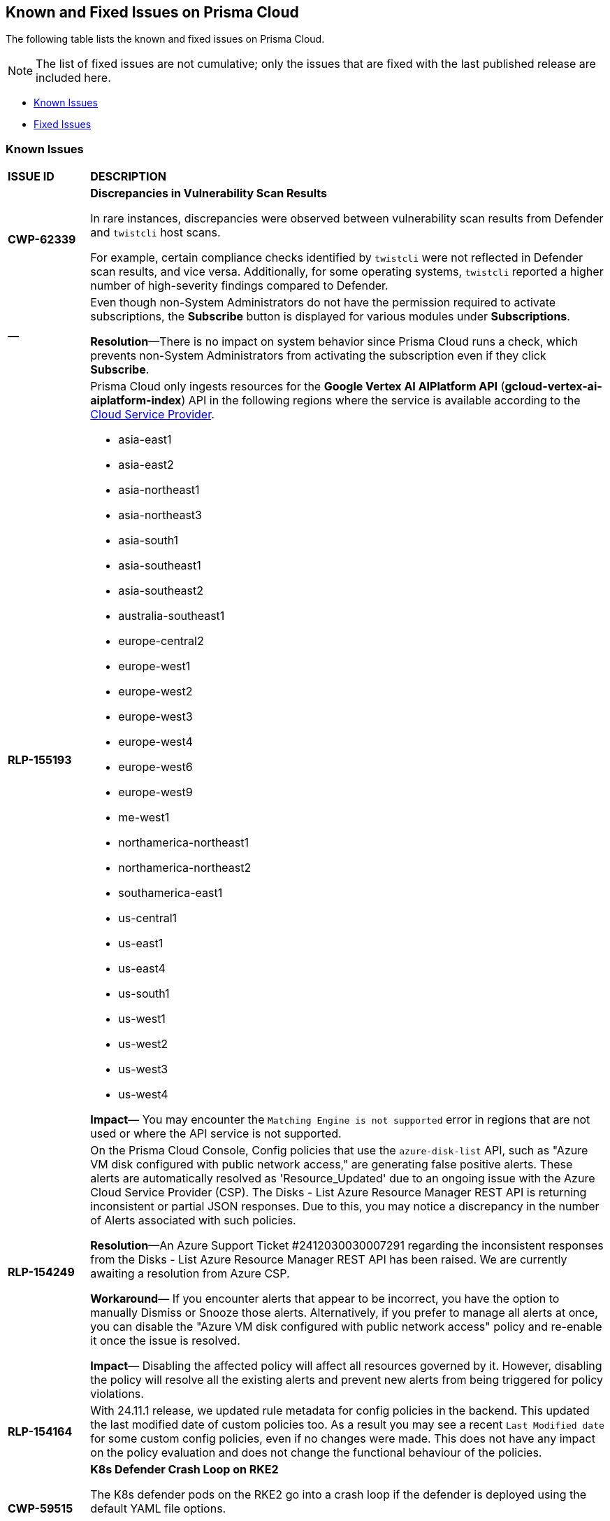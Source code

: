 == Known and Fixed Issues on Prisma Cloud
The following table lists the known and fixed issues on Prisma Cloud.

[NOTE]
====
The list of fixed issues are not cumulative; only the issues that are fixed with the last published release are included here.
====

* <<known-issues>>
* <<fixed-issues>>

[#known-issues]
=== Known Issues

[cols="23%a,77%a"]
|===
|*ISSUE ID*
|*DESCRIPTION*
//CSPM AND CAS Known Issues

//Verify RLP-149496 

//*RLP-127621*
//Added post-24.1.2, related to PCSUP-20665, retain in KIs list till engg confirms 
//On *Inventory > Assets*, if you filter based on the _Key-Value_ *Asset Tag* and your environment has more that 1 million assets, the results will be inconclusive.
//Contact your Prisma Cloud Customer Success representative for more details.


|*CWP-62339*

|*Discrepancies in Vulnerability Scan Results*

In rare instances, discrepancies were observed between vulnerability scan results from Defender and `twistcli` host scans. 

For example, certain compliance checks identified by `twistcli` were not reflected in Defender scan results, and vice versa. Additionally, for some operating systems, `twistcli` reported a higher number of high-severity findings compared to Defender.

|*—* 
//PCSUP-26700
|Even though non-System Administrators do not have the permission required to activate subscriptions, the *Subscribe* button is displayed for various modules under *Subscriptions*.  

*Resolution*—There is no impact on system behavior since Prisma Cloud runs a check, which prevents non-System Administrators from activating the subscription even if they click *Subscribe*.


|*RLP-155193*

|Prisma Cloud only ingests resources for the *Google Vertex AI AIPlatform API* (*gcloud-vertex-ai-aiplatform-index*) API in the following regions where the service is available according to the https://cloud.google.com/vertex-ai/docs/general/locations#feature-availability[Cloud Service Provider]. 

* asia-east1
* asia-east2
* asia-northeast1
* asia-northeast3
* asia-south1
* asia-southeast1
* asia-southeast2
* australia-southeast1
* europe-central2
* europe-west1
* europe-west2
* europe-west3
* europe-west4
* europe-west6
* europe-west9
* me-west1
* northamerica-northeast1
* northamerica-northeast2
* southamerica-east1
* us-central1
* us-east1
* us-east4
* us-south1
* us-west1
* us-west2
* us-west3
* us-west4

*Impact*— You may encounter the `Matching Engine is not supported` error in regions that are not used or where the API service is not supported.


|*RLP-154249*

|On the Prisma Cloud Console, Config policies that use the `azure-disk-list` API, such as "Azure VM disk configured with public network access," are generating false positive alerts. These alerts are automatically resolved as 'Resource_Updated' due to an ongoing issue with the Azure Cloud Service Provider (CSP). The Disks - List Azure Resource Manager REST API is returning inconsistent or partial JSON responses. Due to this, you may notice a discrepancy in the number of Alerts associated with such policies.

*Resolution*—An Azure Support Ticket #2412030030007291 regarding the inconsistent responses from the Disks - List Azure Resource Manager REST API has been raised. We are currently awaiting a resolution from Azure CSP.

*Workaround*— If you encounter alerts that appear to be incorrect, you have the option to manually Dismiss or Snooze those alerts. Alternatively, if you prefer to manage all alerts at once, you can disable the "Azure VM disk configured with public network access" policy and re-enable it once the issue is resolved.

*Impact*— Disabling the affected policy will affect all resources governed by it. However, disabling the policy will resolve all the existing alerts and prevent new alerts from being triggered for policy violations.

|*RLP-154164*

|With 24.11.1 release, we updated rule metadata for config policies in the backend. This updated the last modified date of custom policies too. As a result you may see a recent `Last Modified date` for some custom config policies, even if no changes were made. This does not have any impact on the policy evaluation and does not change the functional behaviour of the policies.   

|*CWP-59515*

|*K8s Defender Crash Loop on RKE2*

The K8s defender pods on the RKE2 go into a crash loop if the defender is deployed using the default YAML file options.

*Workaround*: For Kubernetes defenders on RKE2, create the YAML file with the “SELinux Policy” option. This workaround is applicable to RKE2 only.

// |*CWP-62358*

// |*Incorrect Version Detection for Go Binaries with Missing Dependencies*

//When a Go binary has no listed dependencies in its build information (verified using `go version -m <path to binary>`), the version of its external dependencies is used to identify the version of the Go binary. This could result in incorrect vulnerability data.

|*RLP-152525*

|The resource URL on the *Alerts Overview* page is generated by evaluating the resource metadata present in the alert. In some cases, some of the resource metadata is not available to Prisma Cloud and hence the generated URL may be incorrect.

|*RLP-153383*
//PCSUP-25655

|Prisma Cloud does not support the ingestion of GCP Storage buckets with the `locationType` `Dual-region`.  

*Impact*: You may notice a mismatch between GCP Storage Bucket counts and the total number of GCP Storage Buckets listed in your GCP Project on Prisma Cloud.


|*RLP-153057*
//PCS-4515, PCS-4556, PCS-5228

|To provide enhanced performance, the *Compliance*/*Asset Inventory* trendline has been disabled for some tenants.

//To provide enhanced performance, the *Compliance* trendline has been disabled for very large tenants that have tens of millions of Assets.
//Removed *Workaround* based on PCS-5228: Contact Prisma Cloud Customer Support to get it re-enabled for your tenant.

|*RLP-150999*
//added on 10/24 with 24.11.1 - check whether it shd be under Fixed?

|Cloud resources located in disabled regions may trigger policy violations, resulting in false positive alerts. You may notice these misleading alerts associated with specific OOTB policies.

*Workaround*: You must manually dismiss these false positive alerts.

|*RLP-151696*
//added on 10/11/2024

|Some invalid assets related to accounts for which the cloud scan was not completed will be deleted.

*Impact*: Open alerts on such existing invalid assets, where asset type is `Account Aggregate Entity` will get resolved.


|*RLP-152263*
//added on 10/10/2024, revised on 10/11

|In certain cases, a system processing issue is causing deviations in the total, passed, and failed assets count. 


*Impact*: Inaccurate overall asset counts will be displayed on *Asset Inventory* and *Compliance Dashboard* for some customers. 

//move blurb under fixed-issues once fix/patch is deployed in 24.10.1 or .2? -- Fixed a race condition (Was causing deviations in total, pass, fail counts on the asset inventory and compliance pages) in Asset Inventory and Compliance Dashboard. This fix will provide more accurate overall asset counts for some customers. 

|*RLP-149425*

|To ingest the `gcloud-cloud-domains-registration` API, you need the Viewer role or any least permissive built in roles such as Cloud Domains Viewer or Cloud Domains Admin, which includes the permissions `domains.registrations.list` and `domains.registrations.getIamPolicy`.

Custom roles cannot be configured to include these permissions, as Google Cloud Platform (GCP) does not permit it. As a result, Prisma Cloud will be unable to ingest the `gcloud-cloud-domains-registration` API when using a custom role.

*Impact*: If the Viewer role or domain related built in role is correctly configured, ingestion of the `gcloud-cloud-domains-registration` API will proceed as expected.

If the Viewer role or domain related built in role is not configured, the API ingestion will fail, and `'Missing Permissions'` warning for the above permissions will not be displayed on the account status page.

|*RLP-146718*
//Added on 8/14/2024 after 24.8.1

|In UEBA, the *Excessive Login Failures* policy is impacted by the use of multithreading for processing audit log events. Due to splitting of events, in rare occurrences there is a possibility that an incident (false negative) may not be detected. 
//Resolution (add when it is moved to Fixed): Once the analytic is moved to ETL, Prisma Cloud will effectively handle the issue without impacting the performance and time to alert.


|*RLP-143404*
//Added in 24.6.2

|On some Prisma Cloud stacks, the state of a few alerts generated for *Attack Path* policies was displayed as Open instead of Resolved. This was caused due to an issue, which is now fixed. However, currently the impacted alerts do not display the correct state.


|*RLP-128421*
//Added in 24.4.1

|When you filter assets associated with the *Azure AD B2C tenants* in the Europe region, you may notice that assets listed on the *Inventory* page under *Region ID* and *Region* columns incorrectly display as GCP Europe instead of Azure Europe. However, you can safely assume that the assets listed under the *Region* and *Region ID* columns are Azure Europe instead of GCP Europe.

*Workaround*: To verify the correct region, search for the `location` field in the asset’s JSON.

|*RLP-133698*
//Added in 24.3.2

|If an Azure account being scanned is of account type Tenant, then Prisma cloud excludes AZURE_MONITOR_ACTIVITY_LOG_ALERT, AZURE_MONITOR_LOG_PROFILE, and ACCOUNT_AGGREGATE_ENTITY asset types from the scan.

|*RLP-129856*
//Added in 24.3.2

|While testing integrations with third-party tools such as Jira, Webhook, Splunk, and Microsoft Teams in Prisma Cloud, "Unsecure url protocol" error may be displayed.

*Workaround*: Update all URLs used during the setup process from *HTTP* to *HTTPS* to resolve the error. This update ensures a more secure connection without impacting your existing alert notifications.

If you do not want to update the URLs from HTTP to HTTPS, you can choose to ignore the error. This will not have any impact on your existing alert notifications.

|*RLP-132750*
//Added in 24.3.2

|The following errors may occur when you onboard your OCI tenant to Prisma Cloud:

* *Either tenant ocid or user ocid or home region is incorrect or insufficient permissions.*
* *Authentication Failed. Check Account Details.*

You can safely ignore these errors. They occur due to the migration of OCI tenants from Oracle Identity Domains (IDCS) to the new OCI IAM on the OCI cloud services, resulting in a significant delay in activating the user API Keys used for OCI Cloud Account Onboarding.

To verify successful onboarding, go to *Settings > Providers > Cloud Accounts* and ensure your account *Status* is *green* after 24 hours.

|*RLP-123335*
//Added in 23.12.1

|When configuring Jira fields in the Prisma Cloud Notification template, it is important to note that the automatic population is limited to fields specifically of types `user` and `labels`. Other field types may not be populated as expected during the setup process. This is a known issue.


|*RLP-104295*
//Added in 23.7.2. 
|Prisma Cloud has fully adopted Microsoft Authentication Library (MSAL) for monitoring Azure instances. However, in very rare cases, you might come across log entries for calls from Prisma Cloud to Active Directory Authentication Library (ADAL) endpoints. These entries can be disregarded. A fix will be implemented to resolve these erroneous entries.


|*RLP-90184*
//Raised in 23.2.1

|The behavior of filters on the *Alerts Overview* page is slightly different from that on the *Asset Inventory* and *Asset Explorer* pages. On the *Alerts Overview* page when you select the `Asset Class`, `Resource Type`, and `Service Name` filters, the alerts displayed are a combination of those three selected filters. Whereas on the *Asset Inventory* and *Asset Explorer* pages, the preference is given to `Resource Type` over `Service Name` when both those filters are selected due to which the assets for which alerts are displayed on the *Asset Inventory* and *Asset Explorer* pages do not match those displayed on the *Alerts Overview* page.


|*RLP-78777*
//Blurb shared by Arun

|The AWS Global Accelerator service returns an Access Denied error with the error assumed-role/PrismaCloudReadOnlyRole/redlock is not authorized to perform: iam:CreateServiceLinkedRole on resource. The issue occurs because the `aws-global-accelerator-accelerator`` API requires you to enable the service-linked IAM role to ingest metadata. To resolve the error, add the role to include the required permissions.

*Workaround*: If you do not want to enable the service-linked role, create a support ticket with Palo Alto Networks Technical Support to disable the AWS Global Accelerator service API.


|*RLP-73807*
|In Unified Asset Inventory, Compute alerts are not displayed in the Resource Explorer audit trail.


|*RLP-75376*
|*PCDS Azure only—* If you have enabled public access from selected IP addresses on storage account with Prisma Cloud NAT IPs and Azure outbound IPs added to the allow list, ingestion fails with 403 error (permission denied).


|*RLP-65612*
|*PCDS Azure only—* The *Inventory* page may display 400 error if data is not available.


|*RLP-65602*
|*PCDS Azure only—* During onboarding when you enter the *Client ID* and *Secret*, if the Secret exceeds the specified length, a bad request error displays.


|*RLP-68751*
|In Unified Asset Inventory, only System Administrators can view the Compute assets and not other users. Compute alerts will not be accessible on Alerts pages for all users except System Administrators.


|*RLP-65286*
//PCSUP-8439
|When integrating Prisma Cloud with Jira, if the Jira `issueType` field uses space as a separator between the words, such as `Service Request` or `New Feature` , a 500 Internal Server error occurs while configuring Typeahead fields such as Reporter or Assignee, in a Notification Template. You will be unable to create a Notification Template for Jira with the Typeahead fields.

*Workaround*: Rename the field to remove the space or add an underscore. For example, `ServiceRequest` or `New_Feature`. You can then add Typeahead fields in a Notification Template.


|*RLP-65216*
//RLP-70084, PCSUP-8587
|If you have configured multiple flow logs for a VPC and if any of the flow logs are incorrectly configured, the flow log status on Prisma Cloud is reported as a warning (Amber). This status does not impact ingestion for all the correctly configured flow logs.


|*RLP-62558*
//Raised in 23.1.2
|The resource name displayed on the Alerts L2 page does not match the name displayed for the same resource on the Asset Explorer page.


|*RLP-60005*
|Prisma Cloud may not process some of the delete bucket events, due to which the buckets that you have deleted in the AWS console will be visible in the Prisma Cloud *Inventory* page.


//*RLP-59655* - Removing per confirmation from Shital Katkar
//Prisma Cloud supports user attribution, but there may be some delay when generating user attribution for an alert, even when *Settings > Enterprise Settings > Alerts User Attribution* is enabled.


//*RLP-58180* - Removing this as a Known Issue per the ticket, marked as fixed.
//Added for PCSUP-7729 in 22.2.1.
//On *Inventory > Assets*, OKE clusters (Oracle Kubernetes Engine) deployed in Santiago region do not display. You can view resources for other https://docs.paloaltonetworks.com/prisma/prisma-cloud/prisma-cloud-admin/connect-your-cloud-platform-to-prisma-cloud/cloud-service-provider-regions-on-prisma-cloud.html[supported regions].


//*RLP-57331* - Removing this as a Known Issue per the ticket.
//The *Compute* tab displays with a provisioning message for Business Edition license on the Prisma Cloud administrative console. The Compute tab should not display for the Business Edition license.


//*RLP-55763* - Removing this as a Known Issue per the ticket.
//This fix may trigger alerts to be opened or closed as applicable.


|*RLP-55036*
|When changing the *Maximum time before access keys expire* value for access keys, it may take up to 15 minutes for the updates to take effect.


//*RLP-53374*
//PCSUP-6358 - Removed per confirmation from Santosh Kadli
//On occasion, alerts generated against Network Policies can be less accurate when the policy includes the RQL attribute *dest.resource IN (resource where role*.

//In these cases, a policy match occurs because the resource such as a web server, ELB, or NAT Gateway either may not have been classified by the engine yet or the classification is no longer applicable when flow logs are analyzed to detect a violation. In such instances, you have to triage and close the alert manually.


|*RLP-40248*
//Open to review of this text.
|When you create an alert rule and specify target resource tags, Prisma Cloud processes only a single resource tag key/value pair properly. Proper processing of multiple resource tags or resource tags with multiple values is not guaranteed. This behavior exists whether you create the alert rule through the Prisma Cloud console or through the CSPM API.


|*RLP-27427* 
|*Applies to Prisma Cloud Data Security only*

Malware report is not available in PDF format.


|*RLP-25117*
//marked as moving too v2 since it's not a must fix
|*Applies to Prisma Cloud Data Security only*
The Dashboard displays an error when you select an account group that does not contain any accounts.


|*RLP-19480*
|The Business Unit Report does not support multi-byte characters used in languages such as Japanese.


|*RLP-19470*
|The Business Unit Report csv file lists all enabled policies even when there are no open alerts, because there are no resources to scan.


|*RLP-14469*
//Marked as won't fix.
|When you enable Dataflow compression for a cloud account, the subnetwork creation status may display a failure message on the onboarding status page. This error displays because the time threshold to create the subnetwork and report completion exceeds the response time threshold on Prisma Cloud.

*Workaround—* Click to the previous page and click next to load the status page again.


|*RLP-13485*
|If you have the maximum number of VPCs (5) already created in the project and you then enable flowlog compression, the onboarding fails because Prisma Cloud is unable to add the network needed to enable Dataflow compression. When this happens the remediation steps in the message that displays is incorrect.


|*RLP-9723* 
|The integration status check for Jira displays as yellow instead of red even if the integration is misconfigured.


|*—* 
// *July 2018*
|Dashboard widgets don't load for a large data set where the time window is also large.


|*—* 
|The `aws-ecs-describe-task-definition` and `aws-emr-describe-cluster` APIs now run once every 24 hours to generate alerts. If you have cloud accounts with a significant amount of ECS/EMR resources, the resource status is updated once a day.


|*—* 
//PCSUP-13188
|The configuration build policies are displayed even if you have not enabled Code Security module.


|*—*
//PCSUP-13468
|Currently when you edit default policies in the Code Security module, the policy is duplicated with the updated metadata. Both the unedited policy and the edited policy are then visible on *Projects* when the *Status- Suppressed* (for the original policy) and *Errors* (for the edited policy) are enabled.



|*—*
//PCSUP-6369, 7878. Need to track this and mark it as fixed.

|AWS CloudTrail in the Osaka region (ap-northeast-3) do not display on the Prisma Cloud administrative console.

This issue requires a fix on AWS. When fixed on AWS, the issue will be automatically resolved on Prisma Cloud.


// Compute Known Issues

|*CWP-62780*
|When deploying a Fargate Defender alongside an Nginx server, the Nginx server was inaccessible through a browser, despite both the Fargate Defender container and the Nginx server container launching successfully. Additionally, no access logs were generated in the CloudWatch log file.

*Workaround*: Customize the Nginx container's error logging behavior by performing the following steps.

[source,ascii]
----
#1: Edit the nginx.conf as below.
# Make sure that this file is copied from the official Nginx container, and not newly created.
=
error_log stderr;
=
#2: Use the above custom nginx.conf and the following Dockerfile to build a new Docker image.
=
# Use the official Nginx image as the base
FROM nginx:latest
# Remove existing symlink for error.log if it exists
RUN rm -f /var/log/nginx/error.log
# Copy custom nginx.conf into the container
COPY nginx.conf /etc/nginx/nginx.conf
# Start Nginx
CMD ["nginx", "-g", "daemon off;"]
=
----

//CWP-59435
|*PCSUP-23081*
|Due to a compatibility issue in Go programming language’s package, the HTTP server is unable to operate with both FIPS mode and TLS 1.3 enabled simultaneously. This limitation is preventing WAAS In-Line from supporting the configuration.

|*—* 
//CWP-52736
 
|In 31.02.133, the new 81 out-of-box admission control rules in Rego are not available by default. This issue is targeted to be addressed in the next release (32.00.xxx).

|*—* 
//*Inconsistent reporting of AKS cluster names and type*
//CWP-50923
|AKS clusters with an underscore "_" in the resource group name are detected as vanilla Kubernetes clusters instead of AKS clusters in the host scan results.

|*PCSUP-11309*
//added Kepler Update 2
|The `--tarball`` option in twistcli does not scan for compliance checks. Currently, only vulnerabilities are detected successfully.

|*—* 
// #22837
|Windows hosts running Defender are reported as unprotected. This issue occurs when Defender is installed on Windows hosts in AWS and Cloud Discovery is configured to scan your environment for protected hosts.


|*—* 
//25757
|If you have the same custom compliance rule in use in a host policy (effect: alert) and a container policy (effect: block), the rules will enforce your policy (as expected), but the audit message for a blocked container will incorrectly refer to the host policy and host rule name.


|*—* 
// #35634/35308
|On the *Radar > Containers*, K3s clusters are not displayed when a Defender is deployed with an empty cluster name. You can view the containers within these clusters under *Non-cluster containers*.

|*—* 
// GH#42826
|A `404 Not Found error` is displayed when performing a sandbox image analysis using older version of twistcli, such as v22.06, with the 22.12 console.

|*PCSUP-22448*
//CWP-58172, CWP-45452
|DNS audit does not work on AWS app-embedded Fargate Defender. Also, DNS audit works only *Alpine* image and not on any other OS, such as Ubuntu, Debian, and Redhat.

|*PCSUP-12197*
// CWP-41449
|For an application that originates from an OS package, the vulnerability data for CVEs is sourced from the relevant feed for the OS package. In some cases, like with Amazon Linux and Photon OS, this CVE information is provided in security advisories such as Amazon Linux Security Advisories (ALAS) for Amazon, and PHSA for Photon. In such cases, the correlation for the relevant vulnerabilities is limited.

As an example, when the application “python” is sourced from an Amazon Python package, CVEs found for the python application (as a binary) will not be correlated with the relevant Amazon CVEs from the ALAS.

//GH#42826
//|*-*
//|A `404 Not Found error` is displayed when performing a sandbox image analysis using older version of twistcli, such as v22.06, with the 22.12 console.

//CWP-39278
|*-*
|Compliance check 6361 fails for hosts running RedHat Enterprise Linux (RHEL) 9.
The check to ensure the `iptables` package is installed fails because `iptables` was deprecated in RHEL 9 and replaced with the `nftables` package.

//CWP-53375
|*-*
|In **Inventory > Compute Workloads**, for users logged in with a role other than the built in system admin role, currently only data about cloud provider managed registry images and VM instances can be viewed.
In particular, for such roles currently data about the following types of assets is not displayed:

- Run stage images
- Private registry images
- Build stage images
- On-premises hosts/hosts managed by cloud providers unsupported by Compute

//CWP-58896
|*CWP-58896*
|* With the support for ACI in cloud discovery, here are the two issues:

** Status: The `status` field currently utilizes Properties > ProvisioningState, which does not reflect the container status. For more information, refer to https://learn.microsoft.com/en-us/azure/container-instances/container-state[Azure Container Instances states].

** Defend: The Defend functionality does not support Azure Container Instances (ACI). The Defend functionality is enabled across all accounts and services, and when selected, it redirects to Images > Registry Settings.

|*CWP-58709*
|*Duplicate Admission Rules*

Six admission rules released in Version 32, Update 2 were found to be duplicates of older existing rules. If you need the functionality provided by these rules, we recommend disabling the old rules and using the new corresponding rules, as the older rules will be removed in an upcoming release.

The old rules and their corresponding new rules are as follows:

* *Old rule*: Twistlock Labs - CIS - Pod created in host process ID namespace. *New rule*: Twistlock Labs - PSS - Baseline - Pod with containers that share host process ID (hostPID) namespace

* *Old rule*: Twistlock Labs - CIS - Pod created on host IPC namespace. *New rule*: Twistlock Labs - PSS - Baseline - Pod with containers that share host IPC namespace

* *Old rule*: Twistlock Labs - CIS - Pod created on host network. *New rule*: Twistlock Labs - PSS - Baseline - Pod that allows containers to share the host network namespace

* *Old rule*: Twistlock Labs - Pod created with sensitive host file system mount. *New rule*: Twistlock Labs - PSS - Baseline - Pod created with sensitive host file system mount

* *Old rule*: Twistlock Labs - CIS - Privileged pod created. *New rule*: Twistlock Labs - PSS - Baseline - Pod should not run privileged containers

* *Old rule*: Twistlock Labs - CIS - Privilege escalation pod created. *New rule*: Twistlock Labs - PSS - Restricted - Pod that allows container privilege escalation

Note: Even though both the new and old rules are enabled by default, you will not receive duplicate alerts as only the first encountered rule is enforced.

|*CWP-58350*
|*CVE Exclusions Update*

The following CVEs that are included in the Intelligence Stream feed are ignored:
CVE-2022-29583 - GitHub Advisory Database as it is a disputed vulnerability.
CVE-2024-3154 - Arbitrary Systemd Property Injection as Defender does not directly use this package.

|*CWP-52710*
|While upgrading consoles from the 30.03 release to a 32.xx release, the error log `failed to retrieve "size" specification option value` during the migration doesn't impact the migration process and can be ignored.

//PCSUP-25103
|*CWP-62297*
|*Twistlock console unable to list image tags from remote repo*

If defender and remote repository are in different subnet, the image tag pulling using `podman search --list -tags` is not supported with the same access token issued by registry.twistlock.com. 


// CWP-61287 -- Issue fixed
// |*CWP-61287*
// |Vulnerabilities associated with Amazon Linux 2023 and Amazon Linux 2 are not present in the Intelligence Stream. Customers utilizing Amazon Linux 2 or Amazon Linux 2023 machines will experience a gap in vulnerability coverage for these Amazon Linux distributions.

// |*CWP-59104*
// |A flaw in the https://github.com/containers/image[GitHub - containers/image: Work with containers' images] library, CVE-2024-3727 (HIGH severity) “allows attackers to trigger unexpected authenticated registry accesses on behalf of a victim user, causing resource exhaustion, local path traversal, and other attacks.” To exploit this flaw, the attacker should be able to upload malicious images to the registry and persuade a victim to pull them.
// This container's image library is used in registry scanning use cases and is a fundamental building block of the registry scanning process. This issue will be resolved in a maintenance window that is currently scheduled for 9th June 2024.

|===


[#fixed-issues]
=== Fixed Issues

[cols="23%a,77%a"]
|===
|*ISSUE ID*
|*DESCRIPTION*

|*RLP-154631*

tt:[Fixed in 25.3.1]

|*Agentless Module Impacts Credit Consumption*

Resolved an issue with Agentless Scanning worker Virtual Machines (VMs) being counted towards Prisma Cloud credit consumption. Previously, credit computation incorrectly included credits attributed to worker VMs. While, the impact to overall credit consumption was negligible, the Cloud Security Posture Management (CSPM) module now identifies worker VMs spun up by the Agentless module. Consequently, credits attributed to Agentless Scanning worker VMs are no longer included in the credit consumption data that is reported. 

|*CWP-59903*

tt:[Fixed in 34.00.137]

|*Cleanup of system resources after registry scanning*

A new scanner tag is generated when an image is pulled for scanning. In certain cases, this tag was not properly removed after the scan completed.

This issue is fixed now. Improvements to the registry scan mechanism ensure a proper cleanup of system resources after scanning.

|*CWP-62590*

tt:[Fixed in 34.00.137]

|*Prisma Cloud reported incorrect fix dates for RedHat vulnerabilities*

This issue occurred for vulnerabilities reported as fixed through RedHat feeds in the VEX format.  
This issue is fixed now.

|*CWP-60416*

tt:[Fixed in 34.00.137]

| *Incorrect parsing of Ruby advisories that use RC versions*

Incorrect parsing of Ruby advisories that use RC versions (such as '3.0.0-rc.1') caused false positive CVE reporting.  

This issue is fixed now.

|*CWP-61862*

tt:[Fixed in 34.00.137]

| *An incorrect fix date is reported for CVEs that did not provide a fix date initially*

An incorrect fix date is reported for CVEs that did not provide a fix date initially and were then reopened and fixed (again) with a fix date that is later than the date when the issue was first reported as fixed. Prisma Cloud reported the date when the issue was first reported as fixed and did not update the fix date after the issue was reopened and fixed with a different date.           

This issue is fixed now.

|*CWP-62128*

tt:[Fixed in 34.00.137]

| *Changes in the Ubuntu feed caused false positives in some situations*

Changes in the Ubuntu feed format added an asterisk in the condition for some CVE entries. This was not parsed correctly and led to false positives.  

This issue is fixed now.

|*CWP-62193*

tt:[Fixed in 34.00.137]

| *Incorrect fixed version reported for some CVEs reported in NVD*

An issue with the parsing of NVD data led to an incorrect fixed version being reported in some cases.  

This issue is fixed now.

|*CWP-62290*

tt:[Fixed in 34.00.137]

| *Fixed Debian issues that have a CVE with the "nodsa\_reason" property set to "ignored" are reported as a vulnerability*

Debian CVEs that have an Urgency of "unimportant" or a "nodsa\_reason" setting of "ignored" in the Debian feed were not reported as vulnerabilities when detected by Prisma Cloud Compute.  

This issue is fixed now. Now, such CVEs will be reported as vulnerabilities with the status 'will not fix' by Prisma Cloud Compute. 

|*CWP-62394*

tt:[Fixed in 34.00.137]

| *In a few situations serverless credits were consumed even after disabling the serverless functionality* 

In setups/tenants that had a particular (core-serverless-scan-concurrent-flow-enabled) setting enabled, serverless scan results were not deleted. This caused some serverless credits to be consumed even after the serverless feature was disabled in the tenant.   

This issue is fixed now.

|*CWP-62552*

tt:[Fixed in 34.00.137]

| *Defender is unable to identify the OpenShift installation on the OpenShift nodes*

The OpenShift version is not available in the RELEASE\_VERSION environment variable in the running 'openshift-tuned' process due to a change in OpenShift. It has now been replaced by a new process called cluster-node-tuning-operator that receives 'openshift-tuned' via command line args. Defenders were unable to detect the OpenShift installation due to this change.  

This issue is fixed now. 

|*CWP-62562*

tt:[Fixed in 34.00.137]

| *Fixed RHEL issues are incorrectly flagged as unresolved due to an issue in mapping CPEs to RHEL repositories*

After Redhat switched to the new VEX format for reporting CVEs and fixes, some fixed RHEL issues were incorrectly flagged as unresolved due to an issue in mapping CPEs to RHEL repositories.   

This issue is fixed now.

|*CWP-62570*

tt:[Fixed in 34.00.137]

| *Base images when scanned separately, displayed vulnerabilities that were not present*

The scan results for some base images that were scanned separately incorrectly displayed vulnerabilities–even though no vulnerabilities were present in those base images. Whereas, images using those base images reported the vulnerabilities correctly and did not display any vulnerabilities for the underlying base images.  

This issue is fixed now.

|*CWP-62575*

tt:[Fixed in 34.00.137]

| *False positives observed for vulnerabilities reported in the RedHat VEX format without specific distro-release information*

Vulnerabilities reported in the RedHat VEX format without specific distro-release information generated false positives. 

This issue is fixed now. 


|*CWP-62609*

tt:[Fixed in 34.00.137]

| *Including packages of a Go application that are part of the main module in the scan results*

Previously, Prisma Cloud scan results did not include Go packages that were part of the main module, resulting in the omission of these packages and their associated vulnerabilities in the console. 

This issue has now been resolved.

|*CWP-62668*

tt:[Fixed in 34.00.137]

| *Compliance check 598 always fails for Kubernetes containers running Redis if the container was created without using –requirepass parameter*

Compliance check 598 fails and shows the error “App uses weak or default password” for Kubernetes containers running redis even though the container uses a strong password. This issue occurs if the container was created without using –requirepass parameter.  

This issue is fixed now.

|*CWP-62883*

tt:[Fixed in 34.00.137]

| *The 'fix status' column in the vulnerability report is blank for a few CVEs*

The 'fix status' column in the vulnerability report is blank for a few CVEs due to missing information in the NVD vulnerability feed.  

This issue is fixed now. The required information is now gathered using a separate NVD function.


|*CWP-62884*

tt:[Fixed in 34.00.137]

|*Stale unpaired cloud security agents (CSAs) are not deleted*

This issue is fixed now.


|*CWP-62994*

tt:[Fixed in 34.00.137]

| *Container protected by an App embedded defender with File System monitoring enabled crashes when an SSH connection is made to it*

Container protected by an App embedded defender with File System monitoring enabled crashes when an SSH connection is made to it.

This issue is fixed now.

|*CWP-63032*

tt:[Fixed in 34.00.137]

| *Support Jenkins LTS CVEs detection*

Prisma Cloud now extracts software edition information from CVEs and utilizes it for scanning. This enables Prisma Cloud scanners to differentiate software editions, such as Jenkins LTS releases from regular Jenkins releases, and accurately identify vulnerabilities.


|*CWP-63033*

tt:[Fixed in 34.00.137]

| *Improved Vulnerability Reporting for Mirrored RHEL Repositories*

Repository identifiers often change when repositories are mirrored from Red Hat's Content Delivery Network (CDN) to alternative cloud environments, like AWS. This may result in inaccurate vulnerability reporting. 

The issue has now been resolved by extracting the relative URLs of repositories from the image and comparing them with the corresponding relative URLs provided in the repository-to-CPE mapping file for CVE matching.


|*CWP-63110*

tt:[Fixed in 34.00.137]

| *Incorrect data is returned when Prisma Cloud roles that have read only access to Windows hosts try to access and retrieve data from those Windows hosts*

Incorrect data is returned when Prisma Cloud roles that have read only access to Windows hosts try to access and retrieve cloud metadata from those Windows hosts. 

This issue is fixed now.

|*PCSUP-26234*

tt:[Fixed in 33.03.138]

|*Storage issues during the Defender shutdown process*

The Defender shutdown process in versions 32.02 through 32.05 (inclusive) shut down the storage component using a third-party package. This package used a flag to force storage to unmount during the shutdown, which lead to storage corruption in some cases. This issue was resolved in 32.06 by modifying the shutdown process to perform a non-forced unmount.

For any Defender instance from the affected versions that has already been shut down, upgrade the defender to a non-affected version (32.06 or later) and then reboot the node to clean up any storage corruption.

|*CWP-62576*

tt:[Fixed in 33.03.138]

|*Resolving Severity Scores and CVE Links for GO Vulnerabilities in OSV Feed*

When processing CVEs sourced from both the GO and GitHub Security Advisories (GHSA) formats in the Open Source Vulnerability (OSV) feed, incorrect severity scores and CVE links were assigned. 

This issue is resolved. The fix ensures that the severity scores, CVSS values, and CVE links for GO vulnerabilities are accurate and aligned with the official OSV GO feed.

|*CWP-62313*

tt:[Fixed in 33.02.134]

//tt:[Pending Approval]

| *Improved Status Filter for Cloud Security Agent Page*

The "Status" filter under *Prisma UI > Manage > Defenders > Cloud Security Agent* was displaying only the statuses present in the table, instead of all possible statuses.

This issue has been resolved. The CSA status filter now shows a list of all available statuses: Connected, Disconnected, and Lost. This ensures users can filter the table by any status.

|*CWP-35710*

tt:[Fixed in 33.02.134]

//tt:[Pending Approval]

| *Removing Namespaces After Resource Deletion*

In some cases, namespaces remained visible even after all resources within them had been deleted. This led to incorrect vulnerability assessments as the namespaces were not properly removed from the results. This issue is now resolved.

|*CWP-62296*

tt:[Fixed in 33.02.134]

//tt:[Pending Approval]

| *Consistent Vulnerability Data for Red Hat-Sourced Packages*

Certain vulnerabilities for Red Hat packages showed a Red Hat severity but CVSS scores from NVD. 

This mismatch is now resolved. The fix ensures that both the severity and CVSS score now align with Red Hat's data, eliminating inconsistencies.


// |*RLP-151431*

// tt:[Fixed in 24.11.1]

// |With the *azure-postgresql-flexible-server* API, specifically related to version 11 databases, you would be unable to see the newly created databases. Also the previously ingested resources were incorrectly marked as deleted in the Prisma Cloud UI even though they were available in your cloud accounts.

// This issue is now fixed and the *azure-postgresql-flexible-server* API will only make calls for ssl_min_protocol_version for databases with version greater than 11, thereby improving performance and visibility.

// |*RLP-113952*
//Added in 24.1.1. Plan is to fix it in 24.5.2. This must be moved to fixed issues then. Moved to Fixed 10/16 remove in 11.1
// |While onboarding your Azure China tenant to Prisma Cloud, you might see an inaccurate warning within the *Review Status > Security Capabilities and Permissions* section, even if you have granted the necessary permissions.

//`Prisma Cloud application is not assigned following role(s): GroupMember.Read.All, Domain.Read.All, Reports.Read.All, Application.Read.All, Policy.Read.All;`
//This issue is resolved and can be disregarded.

|*CWP-62084*

tt:[Fixed in 33.01.137]

| *Updating the list of binaries exposed to a vulnerability after rerunning a scan*

//Fixed an issue, where the scan results displayed in the *Image details* dialog (*Monitor > Vulnerabilities* page, *Images* tab) did not display the binary packages impacted by a vulnerability.

Rerunning a scan didn't update the binary packages exposed to a vulnerability. This issue is fixed now.

|*CWP-61947*

tt:[Fixed in 33.01.137]

|*Boot volume encryption in agentless scanning*

Fixed an issue with the agentless scanner boot volume default encryption.

|*CWP-61606*

tt:[Fixed in 33.01.137]

|*CSV Export Compatibility with Excel*

The exported CSV file from the *Monitor > Vulnerabilities > Images > Deployed* page could not be opened in Excel when the Hosts field exceeded the maximum character limit of 32,768 per column. 

This issue is resolved. The fix ensures that the CSV now lists all the hostnames running the same image. However, if the total length exceeds 32,757 characters, the list is truncated, and the number of truncated hostnames is indicated in the CSV.

|*CWP-59281*

tt:[Fixed in 33.01.137]

|*Improved vulnerability reporting for Debian images*

When scanning Debian images, Prisma Cloud occasionally missed some CVEs related to specific package versions. This issue is fixed.

The fix prioritizes CVE matches from the security repository and Prisma Cloud now reports all previously missing CVEs for packages in Debian images.

|*CWP-58952*

tt:[Fixed in 33.01.137]

| *Improved vulnerability detection for multiple Python versions*

In previous versions of Defender, vulnerabilities were only detected and reported for a single Python installation on a host, even if multiple Python versions were installed. This resulted in False Negatives (FN), where vulnerabilities in other Python versions were missed.

The issue is fixed. Prisma Cloud will now scan and report vulnerabilities for each installed Python version on a host.

|*CWP-59654*

tt:[Fixed in 33.01.137]

| *Support for Amazon Linux CVEs*

Previously, Prisma Cloud reported several false positive vulnerabilities for Amazon Linux CVEs that were marked as "not affected" by Amazon.

Prisma Cloud now fully supports CVEs classified as “not affected” by Amazon, improving the accuracy of vulnerability reporting for Amazon products and resolving the false positive issue. The supported Amazon Linux distributions include Amazon Linux, Amazon Linux 2, and Amazon Linux 2023.

NOTE: Prisma Cloud does not support CVEs labeled as "pending fix" or "no fix planned," as Amazon does not provide the required package version details for precise CVE status reporting.

// CWP-61444
|tt:[Fixed in 33.00.169]

| *Improvements in Amazon Linux Vulnerability Reporting*

Vulnerability information for many Amazon Linux CVEs lacked consistency across different Intelligence Stream updates, including changes in severity levels and fixed status versions.
To address this, several key improvements were made, including enhanced consistency across scans, improved handling of duplicated CVEs, accurate ALAS to CVE conversion, and refined kernel package rules. These changes ensure more reliable and actionable vulnerability information for all Amazon distributions and kernel packages.

// CWP-58814
|tt:[Fixed in 33.00.169]

| *Standardizing Java Versioning for Accurate Vulnerability Mapping*

Inconsistent version numbering for Java products led to several false positives in Prisma Cloud security scans.
To ensure accurate mapping of vulnerabilities to Java versions, all Java product versions will be normalized to the standard 1.x format. For example, in the https://nvd.nist.gov/vuln/detail/CVE-2023-21930[CVE-2023-21930] entry on the National Vulnerability Database (NVD), OpenJDK 8 will map to Java 1.8.

// CWP-58355
|tt:[Fixed in 33.00.169]

| *Enhanced Detection for Minor Versions in Alpine Packages*

Alpine's security database shows vulnerabilities for each Alpine package, including fixed versions and associated CVEs. However, when the CVE does not include a fixed version, the rule misses vulnerabilities in minor versions, leading to incomplete vulnerability coverage.
This issue has been fixed. The updated vulnerability rules ensure that minor versions are included, even when no specific fixed version is available.


// CWP-61220
|tt:[Fixed in 33.00.169]

| *CVEs Resolved in Release 33.00*

While alerts were generated for CVE-2024-6104 and CVE-2024-29018, Prisma Cloud was not directly vulnerable and remained safe to use. The alerts have been resolved in Prisma Cloud release 33.00.

// CWP-58073
| tt:[Fixed in 33.00.169]

| Customers could pass invalid data to the `v1/alert-profile` and `collections` APIs. To address this issue, the following validations have been added:

* For `v1/alert-profiles` APIs:

** The name parameter must be less than 50 characters.
** The email address must be valid.
** The port parameter must not be less than 1.
** The recipient’s email address must be valid.

* For `Collections`:
** The name parameter must be less than 50 characters.
** The description parameter must be less than 200 characters.

// CWP-59190
|tt:[Fixed in 33.00.169]

|*Improved Image Scanning*

If the Defender disconnects while scanning an image that has the same tag, registry, repository, and credentials, it can lead to multiple scan requests of the same image. In addition, a race condition could sometimes prevent the image from being properly removed from the host container registry after scanning.
This fix ensures that only one scan is performed per image, even if multiple scan requests are triggered by disconnections. This reduces the load on the Defender.

The fix also addresses the race condition. However, not all possible race conditions are addressed:

* If the same image is scanned in different repositories or registries, race conditions are not addressed by this fix.
* If the same image is scanned in the same repository and registry but with different tags, the fix does not handle potential race conditions.


// CWP-59443
|tt:[Fixed in 33.00.169]

| Previously, users experienced intermittent timeouts in a shorter timeframe than the default inactivity period, which was set to 300 minutes under *Settings > Enterprise Settings > User Idle Timeout > CX*. This issue has now been resolved, and all Prisma Cloud tabs log out only after 300 minutes of inactivity.

// CWP-59841
|tt:[Fixed in 33.00.169]

| *Agentless Scanning - Support for OCI root compartment scans*

OCI instances deployed in the root compartment were not scanned during Agentless scans. Instances in child compartments were scanned as expected, but root compartment instances were excluded without error. This issue is fixed-all compartments, including the root, are now scanned successfully.


// CWP-60298
|tt:[Fixed in 33.00.169]

|*Compliance IDs 440/441 in Lamba Scans*

Compliance IDs 440/441 triggered false positives during a serverless Lambda scan for kms permissions. This issue is fixed.

// CWP-60356
|tt:[Fixed in 33.00.169]

| *Improved Clarity in Incident Log Messages*

In certain cases, the command that triggered an incident was missing from the incident capture flow. This caused the messages in the Incident Explorer to occasionally lack clarity, leading to incomplete logs.
The fix ensures that executed commands are now included in audit reports when available. Additionally, it prevents the generation of incomplete reports if the command is missing

// CWP-60819
|tt:[Fixed in 33.00.169]

| *Reduced Registry Scan Duration*

Prisma Cloud sometimes experienced extended registry scan times due to certain images not being correctly recognized.
This led to the registry scan missing cached images, resulting in longer scan durations. The cache miss happened because the image ID hash from the Container Runtime API was missing the sha256 prefix.
The issue has now been fixed by using the hash from the registry scan request sent by the Console, when available. This ensures cache hits and enhances scan performance.

// CWP-60900
|tt:[Fixed in 33.00.169]

| Exporting discovered APIs to OpenAPI CSV files from the *Runtime > Monitor > WAAS > API discovery > Export CSV* page failed if the API had unsupported methods such as PURGE. This issue is fixed.

// CWP-61291
|tt:[Fixed in 33.00.169]

| Previously, a "buffer full" error was reported with an HTTP 500 status code, when the same port was reused in a specific order across multiple apps in a single WAAS rule. This issue is fixed now.

//CWP-61362
|tt:[Fixed in 33.00.169]

| Fixed an issue where compliance alerts for malware (Compliance ID 455) did not appear in daily email reports despite failed resources being detected. This fix ensures accurate reporting for agentless scans.

//CWP-61375
|tt:[Fixed in 33.00.169]

|*Agentless Scanning - Resource Group Creation in Target Azure Account during Hub Scan Mode*

Fixed an issue where resource groups were created in the target account during Azure agentless Hub scan mode. Now, resource groups are no longer created in the target account when a hub account is defined on it.

//CWP-61752
|tt:[Fixed in 32.07]

|The issue related to interruption in the communication between a defender and the console--that was introduced by the newly introduced fail-safe mechanism aimed to prevent any impact to customer traffic or downtime--is resolved. The fix requires you to upgrade the Console and the Defenders to version 33.00.

//CWP-61027
|tt:[Fixed in 32.07]
|For some GO package CVEs, Prisma Cloud did not completely report all the affected versions, particularly when multiple version ranges were involved, resulting in occasional false negatives.

This issue is fixed. Prisma Cloud now reports all the affected versions for GO package CVEs.

//CWP-61666
|tt:[Fixed in 32.07]
|*Add collections filtering behavior*

Previously, image scan filtering by collection restricted the collections listed in the Collections column to the collection selected in the filter. This issue is fixed now. Now, for each image, all related collections of the filtered images are displayed, even when a specific collection filter is applied.


//CWP-61027
|tt:[Fixed in 32.07]
|When a JAR file with a group ID is used as a dependency in other JAR files within the same image, Prisma Cloud might fail to properly identify or match CVEs to those JAR files. 

This issue is resolved. Prisma Cloud now correctly handles group IDs in both the Defender and the Console, improving the ability to identify CVEs accurately for such JAR files.

//
|tt:[Fixed in 32.07]
|A new optional query parameter `includeLabels` is added to the https://pan.dev/prisma-cloud/api/cwpp/get-containers-download/[Download Container Scan Results] API. This change will add all the labels corresponding to each container in the API response.

//
|tt:[Fixed in 32.07]
|Previously, Prisma Cloud did not handle cases involving unaffected and patched Ruby version ranges correctly. Additionally, cases, where patched Ruby version ranges, were included within unaffected Ruby versions using the pessimistic version constraint (~>), those cases were also not handled correctly. This issue has been resolved.

//CWP-57873
|tt:[Fixed in 32.07]
|Addressed the issue of false positives during vulnerability assessment  due discrepancies between RPM package names and third-party package names where the same CVE may be listed under different names. For example, `urllib3` for Python versus `python3-urllib3` for RPM. This inconsistency led to potential false positives or missed vulnerabilities. In order to validate if the third-party package should be reported, Prisma Cloud now also assesses the origin package name.

//CWP-51958
|tt:[Fixed in 32.07]
|Corrected parsing of Jenkins security information in affected versions and fix versions due to a scheme change. For example, the Jenkins Security Advisory 2021-10-06 did not produce fixed versions, showing all versions as vulnerable  despite CVE-2014-3577 being fixed up to and including version 2.314.

//CWP-57317
|tt:[Fixed in 32.07]
|Addressed an issue with Openshift cluster where incorrect image names were fetched for non RPM container images due to the cluster having a generic name for example, openshift-release-dev/ocp-v4.0-art-dev To resolve this. The mapping extracts the release and version from image labels and adjusts the name by combining registry, origin name, release, and version to be the image name. For example `<registry>/<image_name>:<version>-<release>`.

//CWP-40044
|tt:[Fixed in 32.07]
|Previously, Prisma Cloud skipped scanning Federal Information Processing Standards (FIPS)-enabled OpenSSL packages to avoid overriding older releases, and instead matched against non-FIPS versions. This led to inaccurate vulnerability reporting.

This issue has been fixed. Prisma Cloud now fully supports scanning FIPS-enabled OpenSSL versions, ensuring correct vulnerability detection and eliminating false positives.

//CWP-49983
|tt:[Fixed in 32.07]
|Previously, errors encountered during image scans by Defender were not added to the console log. 

This issue has been fixed. Now, when Defender scans images, error messages are printed to the console log along with the image ID and the name of the Defender.

//RLP-132008
//tt:[Fixed in 24.6.1]
//Fixed an issue where deleted assets were getting included in vulnerability searches.

//RLP-141312
//tt:[Fixed in 24.5.2]
//Fixed an issue that was causing an increased time-to-alert (TTA) for few function-based Aggregate or Join policies where major resources had not been recently updated. 
//The fix may cause a relatively higher number of alerts being generated for such policies shortly after deployment.

//CWP-56554
|tt:[Fixed in 32.05]
|Resolved issue causing containerized scans to fail due to long scan data, particularly when encountering large Java dependency lists. You can now conduct scans without encountering this issue.

//CWP-56784
|tt:[Fixed in 32.05]
|With the transition to the CVE 5.0 dataset, NVD has updated the format of rejected CVE descriptions.
Prisma Cloud now seamlessly identifies 'Rejected' and 'Disputed' statuses of CVEs. In NVD the status is *now* labeled as 'Rejected reason', while CVEs tagged as 'Disputed' are identified using http://cve.org/[cve.org] data source, ensuring accurate vulnerability assessment.

//CWP-56788
|tt:[Fixed in 32.05]
|Previously, if modifications were done to a TAS application (such as renaming it), Defender failed to re-scan the application and update the results in the Console. This issue has been resolved. Defender now re-scans the TAS applications whenever changes are made to them.

//CWP-58016
|tt:[Fixed in 32.05]
|Fix an issue where “risk factor” field was missed on Function and Host CSV results.

//CWP-56786
|tt:[Fixed in 32.05]
|CVE-2023-6992 impacts the Cloudflare version of the zlib library. However, the zlib library included in Alpine Linux is not affected by this vulnerability. A formal https://gitlab.alpinelinux.org/alpine/aports/-/issues/15970[request] has been made to Alpine Linux to classify this CVE as a non-vulnerability for their zlib version. The necessary patch has been merged, and we anticipate its inclusion in the https://secdb.alpinelinux.org[Alpine Linux Security Database] soon.

//CWP-58081
|tt:[Fixed in 32.05]
|Resolved parsing issues in vulnerable package versions.

The fix resolves the following issues related to detection of vulnerable package versions: 

* Correct parsing of vulnerable package versions.
* Parsing of version ranges with different prefixes.
* Handling of conditions for multiple versions to ensure they are added to the Intelligence feed. This resolves both false negative and false positive alerts.

//CWP-57215 and CWP-57235(cloned doc ticket)
|tt:[Fixed in 32.04]
|Vulnerabilities identified as GHSA-xm99-6pv5-q363, also known as CVE-2022-29583, are now suppressed in Defender and Console images since they are disputed.

//CWP-56697
//Added this as per Manu's conversation with Orit.
|tt:[Fixed in 32.04]
|Fixed the error that blocked downloading of the serverless defender bundle for Azure C# functions.

//CWP-56294
|tt:[Fixed in 32.04]
|Added the `incidentTime` macro for webhook alerts. The macro shows the time the incident occurred. For example, `Jan 21, 2018 UTC`.
Go to https://docs.prismacloud.io/en/classic/compute-admin-guide/alerts/webhook[Alerts Webhook] to learn more about the macro.

// CWP-56787
// TODO: Pending Approval.
// | tt:[Fixed in 32.04]
// |Fixed the error that blocked downloading of the serverless defender bundle for Azure C# functions.

//CWP-56818
|tt:[Fixed in 32.04]
|Previously, node count was not appearing for EKS clusters on *Manage > Cloud accounts* as a part of *Discovery* report. This is now addressed, and the accurate node count is displayed both on the Prisma Cloud console and in https://pan.dev/prisma-cloud/api/cwpp/get-cloud-discovery/[API Cloud Discovery scan results].

//CWP-56589
|tt:[Fixed in 32.04]
|Resolved the issue where container images scanned with twistcli did not appear on the *Runtime Security > Inventory > Assets* and the *Cloud Security > Inventory > Compute Workloads* pages.
*Note:* Use the `--build` and `--job` flags to include the build number and the job name to help identify the image as a build image that will be presented in the above screens.

// CWP-54770
|tt:[Fixed in 32.03]
|Improved accuracy of information leakage detection that resolves some false positives.

//CWP-54842
|tt:[Fixed in 32.03]
|Fixed twistcli tarball scan failing on hardlinks to symlinks without target files.

// CWP-47873
|tt:[Fixed in 32.03]
|Fixed an issue with inconsistent CVE type and set the type to be “OS” and “Application”.

// CWP-47595
|tt:[Fixed in 32.03]
|Fixed a filtering issue that excluded Ruby's app and OS vulnerabilities during evaluation.

//CWP-47364
|tt:[Fixed in 32.03]
|Fixed an issue that resulted in duplicate CVE records because of inconsistencies in the CPE list that is included in the RHEL feeds.

//CWP-44666
|tt:[Fixed in 32.03]
|Fixed an issue that caused previous scan results of a failed registry scan to be removed.

//CWP-55339
|tt:[Fixed in 32.03]
|The agentless scanner boot volume now enforces encryption by default.

//CWP-46155
|tt:[Fixed in 32.02]
|Agentless scanning now supports scanning of Podman container images deployed to hosts with the default storage driver.

//CWP-46167
|tt:[Fixed in 32.02]
|Fixed an issue where  scanning scripts that contain binary data caused memory consumption issues.

//CWP-47706
|tt:[Fixed in 32.02]
|Improved the detection of vulnerabilities on supported Windows OS workloads to fix false negative and false positive alerts related to Windows feeds.

// //CWP-47945 (API Waiting on inputs)
// |tt:[Fixed in 32.02]
// |

//CWP-48097
|tt:[Fixed in 32.02]
|Fixed an issue causing some TAS blobstore controllers not to be listed.


//CWP-48530
|tt:[Fixed in 32.02]
|Fixed an issue found during configuration of the Tanzu blobstore scanner. The configuration didn't filter the scanners from the selected cloud controller correctly. Now, when you provide a cloud controller in the Tanzu blobstore scan configuration, only the  suitable scanners are available in the scanner dropdown.


//CWP-52027
|tt:[Fixed in 32.02]
|Fixed an issue where users could not see credentials stored in the Runtime Security credential store, when creating a new System Admin role while specifying cloud accounts only onboarded under Runtime Security.

//CWP-54804
|tt:[Fixed in 32.02]
|Added support for installing serverless defender on AWS with NodeJS runtime, using layer based deployment type and ES modules type.

//CWP-46557
|tt:[Fixed in 32.01]
|*Container Support:* Bump `github.com/containers/storage` to v1.42.0 (or later).

//CWP-46051
|tt:[Fixed in 32.01]
| *Documentation:* Updated the inconsistent icons in the documentation of the trusted images compliance under *Monitor > Compliance > Trusted images*.

//CWP-42711
|tt:[Fixed in 32.01]
|*Serverless:* Fixed confusion around the serverless function defended status.

//CWP-50500
|tt:[Fixed in 32.01]
|*Operating System Support:* Fixed false positives caused by CVE-2016-9063 in hosts running RHEL.

//CWP-48649
|tt:[Fixed in 32.01]
|*Operating System Support:* Improve parsing of Debian feed for CVEs with status open to include only the vulnerable versions.

//CWP-50923
|tt:[Fixed in 32.01]
|*Cloud Service Providers - Azure:* Fixed an issue where the cluster name of Azure AKS clusters was incorrectly resolved by Defenders as vanilla Kubernetes cluster instead of AKS cluster, if the resource group name of the cluster contained the suffix `_group`.

//CWP-53655
|tt:[Fixed in 32.01]
|*Image Scanning:* Fixed an issue where system administrators could see all the clusters in the Image Vulnerability scan reports.

//CWP-51321
|tt:[Fixed in 32.01]
|*Collections added using the Add a New Collection endpoint:* Fixed the issue with collections that were added by invoking the https://pan.dev/prisma-cloud/api/cwpp/post-collections/[Add a New Collection] endpoint with one or more empty fields: such collections did not display in the Console. 
The Add a New Collection endpoint is updated to fix this issue. Now, all request body fields of this endpoint, except name, are optional. Any optional field that is not provided will default to the wildcard value '*'.

//CWP-49926
|tt:[Fixed in 32.01]
|*Logging:* Fixed an issue causing errors in logs after upgrading from v30.00.140 to v31.00.129.

//CWP-51425
|tt:[Fixed in 32.01]
|*Registry Scanning:* Fixed an issue that caused a scanning failure for Google artifactory registry using credentials imported from the Prisma Cloud platform.

//CWP-52436
|tt:[Fixed in 32.00]
|Fixed an issue with agentless scanning that in some conditions failed scanning encrypted volumes when using hub mode in AWS.

//CWP-52777 CWP-52736
|tt:[Fixed in 32.00]
|In `v31.02.133`, the new 81 out-of-box admission control rules in Rego were not available by default. This is now fixed. With the v32.00 Console, you now get all the 81 OOB admission control rules.

//CWP-51754
|tt:[Fixed in 32.00]
|Fixed an issue where "sourceType" field was missing for Splunk alert meesages. User can now add "sourceType" field to the custom alert JSON of Splunk and prisma cloud will define the external field based on the custom one.

//CWP-50983
|tt:[Fixed in 32.00]
|Fixed an issue where the progress bar while scanning deployed images was not reported correctly.

//CWP-50312
|tt:[Fixed in 32.00]
|Fixed an issue where Nuget vulnerabilities of same package with difference path appear with the same path.

// CWP-48205, PCSUP-15977
|tt:[Fixed in 32.00]
|Fixed an issue that stopped the registry scan due to an invalid credentials error. The registry scan now completes on credential fetch errors.

// CWP-45971
|tt:[Fixed in 32.00]
|Custom rule names are now populated for runtime custom rule incidents. Also, labels are reported for when the incident occurred in a Kubernetes cluster.

//CWP-47278
|tt:[Fixed in 31.03.103]
|Fixed an issue wherein the alerts were pending in the immediate alerts queue and causing logging errors.

//CWP-52046
|tt:[Fixed in 31.03.103]
|Fixed an issue with a broken Jenkins CI link that incorrectly pointed to the Console with filter “true” and no relevant results. The Jenkins output log link now correctly shows the relevant filter for the Jenkins job under *Monitor > Vulnerabilities > Images > CI*.

//CWP-52169
|tt:[Fixed in 31.03.103]
|Fixed an issue wherein the Tanzu apps were missing under *Monitor > Vulnerabilities* scan results for the deployed images on the Diego cells and the image scanning for TAS applications mounted on the external system took extremely long.
To fix this issue, the Defender scan now ignores scanning the images of TAS applications mounted on the external file system.

//CWP-52324
|tt:[Fixed in 31.03.103]
|Fixed a bug for AWS accounts configured to scan in hub mode. The bug caused a permissions error to appear in the UI during the cleanup stage, while no actual permissions issues were present and the scan was completed successfully.

//CWP-51415
|tt:[Fixed in 31.02.133]
|Fixed issue in RHEL clusters running NodeOS where compliance checks didn't show any non-compliant alerts.

//CWP-51013
|tt:[Fixed in 31.02.133]
|Fixed an issue where Defender failed to block containers when containers were restarted frequently and generated too many audit events. This was fixed by decreasing the number of requests sent to the Console.

//CWP-51942 //PCSUP-18500
|tt:[Fixed in 31.02.133] 
//*REST API Rate Limiting*
|Fixed an issue where REST API requests triggered rate limiting after 23 requests in a 30 second interval. With this fix, the rate limit for Prisma Cloud Compute REST APIs is increased to 30 requests in 30 seconds.

//CWP-50733 //PCSUP-18095
|tt:[Fixed in 31.01.123] 
//*Host Defender Deployment Erorr*
|Fixed an error in deploying and upgrading the Host Defenders on Windows Server 2019 installed on AWS.

//CWP-35771 //PCSUP-7591
|tt:[Fixed in 31.01.123] 
//*Node count for EKS clusters in Cloud discovery*
|Fixed an issue where node count was missing for EKS clusters under *Manage > Cloud accounts* cloud *Discovery* report. The correct node count is now displayed on the Console and in https://pan.dev/prisma-cloud/api/cwpp/get-cloud-discovery[API Cloud Discovery scan results].

|tt:[Fixed in 31.00.129] 
//*Harbor support*
|Fixed an issue limiting the support of Prisma Cloud Compute as a pluggable scanner in Harbor.
The support is now extended to instances where the Defenders operate in a CRI environment.

|tt:[Fixed in 31.00.129] 
// *Missing version detection in JAR packages*
|Fixed an issue that caused missing version detection for jar packages when the version name included a date, for example, 20171018.

|tt:[Fixed in 31.00.129]
// *Agentless Scanning for Azure - Error in onboarded Azure government accounts*
|Fixed an issue preventing agentless scanning of onboarded Azure government accounts

|tt:[Fixed in 31.00.129] 
//*Agentless Scanning - Unable to scan containers when failing to list one container's details*
|Fixed an issue caused when listing container details of containers on hosts using Docker as the CRI. The issue led to agentless scanning not discovering containers on the specified host.
The fix improves the scan process tolerance to errors during the retrieval of containers metadata.

|tt:[Fixed in 31.00.129] 
// *Agentless Scanning - Missing OS labels of hosts scanned using agentless scanning*
|Added missing OS labels, both `osDistro` and `osVersion`, to hosts scanned by agentless scanning.
|===
